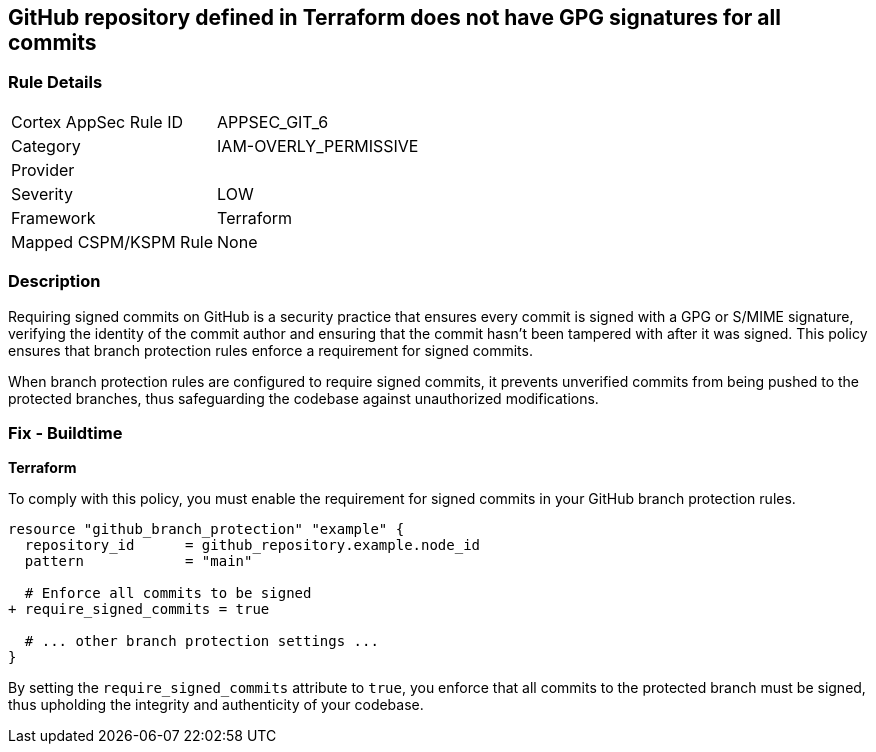 == GitHub repository defined in Terraform does not have GPG signatures for all commits

=== Rule Details

[cols="1,3"]
|===
|Cortex AppSec Rule ID |APPSEC_GIT_6
|Category |IAM-OVERLY_PERMISSIVE
|Provider |
|Severity |LOW
|Framework |Terraform
|Mapped CSPM/KSPM Rule |None
|===


=== Description 

Requiring signed commits on GitHub is a security practice that ensures every commit is signed with a GPG or S/MIME signature, verifying the identity of the commit author and ensuring that the commit hasn't been tampered with after it was signed. This policy ensures that branch protection rules enforce a requirement for signed commits.

When branch protection rules are configured to require signed commits, it prevents unverified commits from being pushed to the protected branches, thus safeguarding the codebase against unauthorized modifications.

=== Fix - Buildtime

*Terraform*

To comply with this policy, you must enable the requirement for signed commits in your GitHub branch protection rules.

[source,hcl]
----
resource "github_branch_protection" "example" {
  repository_id      = github_repository.example.node_id
  pattern            = "main"

  # Enforce all commits to be signed
+ require_signed_commits = true

  # ... other branch protection settings ...
}
----

By setting the `require_signed_commits` attribute to `true`, you enforce that all commits to the protected branch must be signed, thus upholding the integrity and authenticity of your codebase.
